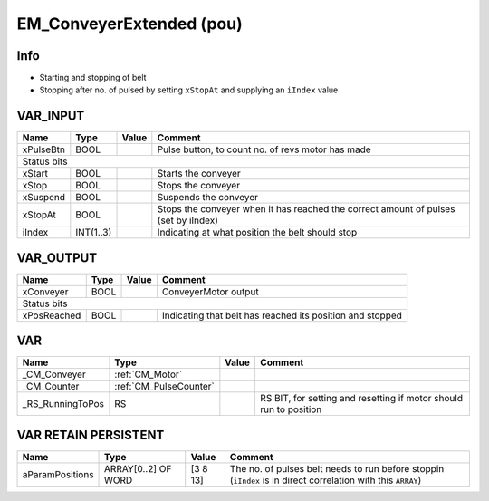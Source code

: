 .. _EM_ConveyerExtended:

EM_ConveyerExtended (pou)
=========================


Info
~~~~~~

- Starting and stopping of belt
- Stopping after no. of pulsed by setting ``xStopAt`` and supplying an ``iIndex`` value



VAR_INPUT
~~~~~~~~~~

===========  ===========  =======  =====================================================================================
Name         Type         Value    Comment                                                                                
===========  ===========  =======  =====================================================================================
xPulseBtn    BOOL                  Pulse button, to count no. of revs motor has made                                      
Status bits
------------------------------------------------------------------------------------------------------------------------
xStart       BOOL                  Starts the conveyer                                                                    
xStop        BOOL                  Stops the conveyer                                                                     
xSuspend     BOOL                  Suspends the conveyer                                                                  
xStopAt      BOOL                  Stops the conveyer when it has reached the correct amount of pulses (set by iIndex)    
iIndex       INT(1..3)             Indicating at what position the belt should stop                                       
===========  ===========  =======  =====================================================================================

VAR_OUTPUT
~~~~~~~~~~~

=============  ======  =======  ===========================================================
Name           Type    Value    Comment                                                      
=============  ======  =======  ===========================================================
xConveyer      BOOL             ConveyerMotor output                                         
Status bits
-------------------------------------------------------------------------------------------
xPosReached    BOOL             Indicating that belt has reached its position and stopped    
=============  ======  =======  ===========================================================

VAR
~~~~

==================  ========================  =======  ===================================================================
Name                Type                      Value    Comment                                                              
==================  ========================  =======  ===================================================================
_CM_Conveyer        :ref:`CM_Motor`                                                                                         
_CM_Counter         :ref:`CM_PulseCounter`                                                                                  
_RS_RunningToPos    RS                                 RS BIT, for setting and resetting if motor should run to position    
==================  ========================  =======  ===================================================================

VAR RETAIN PERSISTENT
~~~~~~~~~~~~~~~~~~~~~~

=================  =====================  ==========  ==============================================================================================================
Name               Type                   Value       Comment                                                                                                         
=================  =====================  ==========  ==============================================================================================================
aParamPositions    ARRAY[0..2] OF WORD    [3 8 13]    The no. of pulses belt needs to run before stoppin (``iIndex`` is in direct correlation with this ``ARRAY``)    
=================  =====================  ==========  ==============================================================================================================

